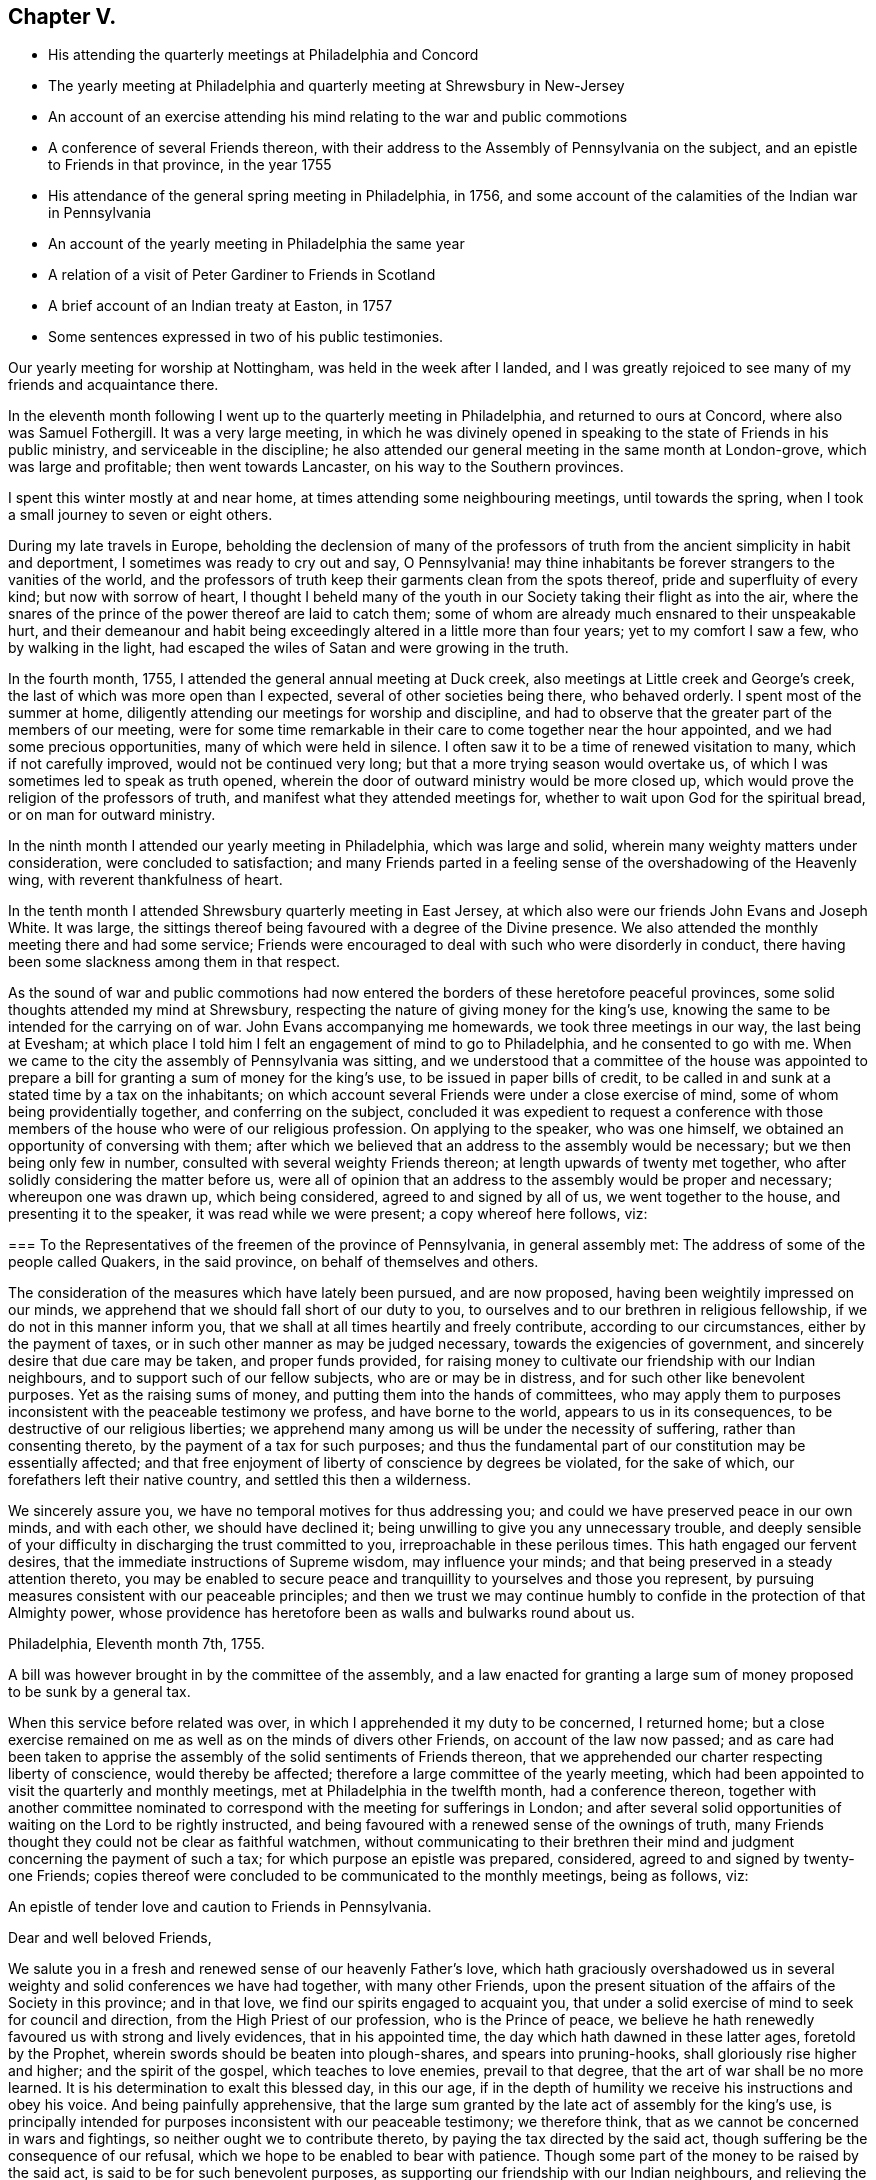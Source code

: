 == Chapter V.

[.chapter-synopsis]
* His attending the quarterly meetings at Philadelphia and Concord
* The yearly meeting at Philadelphia and quarterly meeting at Shrewsbury in New-Jersey
* An account of an exercise attending his mind relating to the war and public commotions
* A conference of several Friends thereon, with their address to the Assembly of Pennsylvania on the subject, and an epistle to Friends in that province, in the year 1755
* His attendance of the general spring meeting in Philadelphia, in 1756, and some account of the calamities of the Indian war in Pennsylvania
* An account of the yearly meeting in Philadelphia the same year
* A relation of a visit of Peter Gardiner to Friends in Scotland
* A brief account of an Indian treaty at Easton, in 1757
* Some sentences expressed in two of his public testimonies.

Our yearly meeting for worship at Nottingham, was held in the week after I landed,
and I was greatly rejoiced to see many of my friends and acquaintance there.

In the eleventh month following I went up to the quarterly meeting in Philadelphia,
and returned to ours at Concord, where also was Samuel Fothergill.
It was a very large meeting,
in which he was divinely opened in speaking to
the state of Friends in his public ministry,
and serviceable in the discipline;
he also attended our general meeting in the same month at London-grove,
which was large and profitable; then went towards Lancaster,
on his way to the Southern provinces.

I spent this winter mostly at and near home,
at times attending some neighbouring meetings, until towards the spring,
when I took a small journey to seven or eight others.

During my late travels in Europe,
beholding the declension of many of the professors of truth
from the ancient simplicity in habit and deportment,
I sometimes was ready to cry out and say,
O Pennsylvania! may thine inhabitants be forever strangers to the vanities of the world,
and the professors of truth keep their garments clean from the spots thereof,
pride and superfluity of every kind; but now with sorrow of heart,
I thought I beheld many of the youth in our Society taking their flight as into the air,
where the snares of the prince of the power thereof are laid to catch them;
some of whom are already much ensnared to their unspeakable hurt,
and their demeanour and habit being exceedingly altered in a little more than four years;
yet to my comfort I saw a few, who by walking in the light,
had escaped the wiles of Satan and were growing in the truth.

In the fourth month, 1755, I attended the general annual meeting at Duck creek,
also meetings at Little creek and George`'s creek,
the last of which was more open than I expected, several of other societies being there,
who behaved orderly.
I spent most of the summer at home,
diligently attending our meetings for worship and discipline,
and had to observe that the greater part of the members of our meeting,
were for some time remarkable in their care to come together near the hour appointed,
and we had some precious opportunities, many of which were held in silence.
I often saw it to be a time of renewed visitation to many,
which if not carefully improved, would not be continued very long;
but that a more trying season would overtake us,
of which I was sometimes led to speak as truth opened,
wherein the door of outward ministry would be more closed up,
which would prove the religion of the professors of truth,
and manifest what they attended meetings for,
whether to wait upon God for the spiritual bread, or on man for outward ministry.

In the ninth month I attended our yearly meeting in Philadelphia,
which was large and solid, wherein many weighty matters under consideration,
were concluded to satisfaction;
and many Friends parted in a feeling sense of the overshadowing of the Heavenly wing,
with reverent thankfulness of heart.

In the tenth month I attended Shrewsbury quarterly meeting in East Jersey,
at which also were our friends John Evans and Joseph White.
It was large, the sittings thereof being favoured with a degree of the Divine presence.
We also attended the monthly meeting there and had some service;
Friends were encouraged to deal with such who were disorderly in conduct,
there having been some slackness among them in that respect.

As the sound of war and public commotions had now entered the
borders of these heretofore peaceful provinces,
some solid thoughts attended my mind at Shrewsbury,
respecting the nature of giving money for the king`'s use,
knowing the same to be intended for the carrying on of war.
John Evans accompanying me homewards, we took three meetings in our way,
the last being at Evesham;
at which place I told him I felt an engagement of mind to go to Philadelphia,
and he consented to go with me.
When we came to the city the assembly of Pennsylvania was sitting,
and we understood that a committee of the house was appointed to
prepare a bill for granting a sum of money for the king`'s use,
to be issued in paper bills of credit,
to be called in and sunk at a stated time by a tax on the inhabitants;
on which account several Friends were under a close exercise of mind,
some of whom being providentially together, and conferring on the subject,
concluded it was expedient to request a conference with those
members of the house who were of our religious profession.
On applying to the speaker, who was one himself,
we obtained an opportunity of conversing with them;
after which we believed that an address to the assembly would be necessary;
but we then being only few in number, consulted with several weighty Friends thereon;
at length upwards of twenty met together,
who after solidly considering the matter before us,
were all of opinion that an address to the assembly would be proper and necessary;
whereupon one was drawn up, which being considered, agreed to and signed by all of us,
we went together to the house, and presenting it to the speaker,
it was read while we were present; a copy whereof here follows, viz:

[.embedded-content-document.address]
--

[.blurb]
=== To the Representatives of the freemen of the province of Pennsylvania, in general assembly met: The address of some of the people called Quakers, in the said province, on behalf of themselves and others.

The consideration of the measures which have lately been pursued, and are now proposed,
having been weightily impressed on our minds,
we apprehend that we should fall short of our duty to you,
to ourselves and to our brethren in religious fellowship,
if we do not in this manner inform you,
that we shall at all times heartily and freely contribute,
according to our circumstances, either by the payment of taxes,
or in such other manner as may be judged necessary, towards the exigencies of government,
and sincerely desire that due care may be taken, and proper funds provided,
for raising money to cultivate our friendship with our Indian neighbours,
and to support such of our fellow subjects, who are or may be in distress,
and for such other like benevolent purposes.
Yet as the raising sums of money, and putting them into the hands of committees,
who may apply them to purposes inconsistent with the peaceable testimony we profess,
and have borne to the world, appears to us in its consequences,
to be destructive of our religious liberties;
we apprehend many among us will be under the necessity of suffering,
rather than consenting thereto, by the payment of a tax for such purposes;
and thus the fundamental part of our constitution may be essentially affected;
and that free enjoyment of liberty of conscience by degrees be violated,
for the sake of which, our forefathers left their native country,
and settled this then a wilderness.

We sincerely assure you, we have no temporal motives for thus addressing you;
and could we have preserved peace in our own minds, and with each other,
we should have declined it; being unwilling to give you any unnecessary trouble,
and deeply sensible of your difficulty in discharging the trust committed to you,
irreproachable in these perilous times.
This hath engaged our fervent desires, that the immediate instructions of Supreme wisdom,
may influence your minds; and that being preserved in a steady attention thereto,
you may be enabled to secure peace and tranquillity to
yourselves and those you represent,
by pursuing measures consistent with our peaceable principles;
and then we trust we may continue humbly to
confide in the protection of that Almighty power,
whose providence has heretofore been as walls and bulwarks round about us.

[.signed-section-context-close]
Philadelphia, Eleventh month 7th, 1755.

--

A bill was however brought in by the committee of the assembly,
and a law enacted for granting a large sum of money proposed to be sunk by a general tax.

When this service before related was over,
in which I apprehended it my duty to be concerned, I returned home;
but a close exercise remained on me as well as on the minds of divers other Friends,
on account of the law now passed;
and as care had been taken to apprise the assembly of
the solid sentiments of Friends thereon,
that we apprehended our charter respecting liberty of conscience,
would thereby be affected; therefore a large committee of the yearly meeting,
which had been appointed to visit the quarterly and monthly meetings,
met at Philadelphia in the twelfth month, had a conference thereon,
together with another committee nominated to correspond
with the meeting for sufferings in London;
and after several solid opportunities of waiting on the Lord to be rightly instructed,
and being favoured with a renewed sense of the ownings of truth,
many Friends thought they could not be clear as faithful watchmen,
without communicating to their brethren their mind and
judgment concerning the payment of such a tax;
for which purpose an epistle was prepared, considered,
agreed to and signed by twenty-one Friends;
copies thereof were concluded to be communicated to the monthly meetings,
being as follows, viz:

[.embedded-content-document.epistle]
--

[.letter-heading]
An epistle of tender love and caution to Friends in Pennsylvania.

[.salutation]
Dear and well beloved Friends,

We salute you in a fresh and renewed sense of our heavenly Father`'s love,
which hath graciously overshadowed us in several
weighty and solid conferences we have had together,
with many other Friends,
upon the present situation of the affairs of the Society in this province;
and in that love, we find our spirits engaged to acquaint you,
that under a solid exercise of mind to seek for council and direction,
from the High Priest of our profession, who is the Prince of peace,
we believe he hath renewedly favoured us with strong and lively evidences,
that in his appointed time, the day which hath dawned in these latter ages,
foretold by the Prophet, wherein swords should be beaten into plough-shares,
and spears into pruning-hooks, shall gloriously rise higher and higher;
and the spirit of the gospel, which teaches to love enemies, prevail to that degree,
that the art of war shall be no more learned.
It is his determination to exalt this blessed day, in this our age,
if in the depth of humility we receive his instructions and obey his voice.
And being painfully apprehensive,
that the large sum granted by the late act of assembly for the king`'s use,
is principally intended for purposes inconsistent with our peaceable testimony;
we therefore think, that as we cannot be concerned in wars and fightings,
so neither ought we to contribute thereto, by paying the tax directed by the said act,
though suffering be the consequence of our refusal,
which we hope to be enabled to bear with patience.
Though some part of the money to be raised by the said act,
is said to be for such benevolent purposes,
as supporting our friendship with our Indian neighbours,
and relieving the distresses of our fellow subjects,
who have suffered in the present calamities, for whom our hearts are deeply pained,
and we affectionately, and with bowels of tenderness, sympathize with them therein;
and we could most cheerfully contribute to those purposes, if they were not so mixed,
that we cannot in the manner proposed, show our hearty concurrence therewith,
without at the same time assenting to, or allowing practices,
which we apprehend contrary to the testimony which the Lord hath given us to bear,
for his name and truth`'s sake.

Having the health and prosperity of the Society at heart,
we earnestly exhort Friends to wait for the appearing of the true light,
and stand in the counsel of God,
that we may know him to be the Rock of salvation and place of our refuge forever.
Beware of the spirit of the world, that is unstable,
and often draws into dark and timorous reasonings;
lest the god thereof should be suffered to blind the eye of the mind.
Such, not knowing the sure foundation, the Rock of ages,
may partake of the terrors and fears,
which are not known to the inhabitants of that fold,
where the sheep and lambs of Christ ever had a quiet habitation,
with a measure of which a remnant have to say, to the praise of his name,
they have been blessed, in this day of distress.

Our fidelity to the present government,
and our willingly paying all taxes for purposes
which do not interfere with our consciences,
justly exempt us from the imputation of disloyalty; and we earnestly desire that all,
who by a deep and quiet seeking for direction from the holy Spirit, are, or shall be,
convinced that he calls us as a people to this testimony,
may dwell under the guidance of the same Divine Spirit,
and manifest by the meekness and humility of their conversation,
that they are really under that influence;
and therein may know true fortitude and patience to bear that,
and every other testimony committed to them, faithfully and uniformly.
And may all Friends know their spirits clothed with true charity,
the bond of Christian fellowship; wherein we again tenderly salute you,
and remain your friends and brethren.

[.signed-section-context-close]
Philadelphia, Twelfth month 16th, 1755.

--

In the year 1756 I attended our general spring meeting in Philadelphia,
at which we had the company of our dear friends, Samuel Fothergill and Catherine Payton, from
from Great Britain, and her companion, Mary Peasley, from Ireland,
and it was a solemn edifying meeting.
The Indians having burnt several houses on the frontiers of this province,
also at Gnadenhutten, in Northampton county,
and murdered and scalped some of the inhabitants; at the time of this meeting,
two or three of the dead bodies were brought to Philadelphia in a wagon,
with an intent as was supposed, to animate the people to unite in preparations of war,
to take vengeance on the Indians, and destroy them.
They were carried along several of the streets, many people following,
cursing the Indians, and also the Quakers,
because they would not join in war for destruction of the Indians.
The sight of the dead bodies and the outcry of the people,
were very afflicting and shocking to me.
Standing at the door of a Friend`'s house as they passed along,
my mind was humbled and turned inward, and I was made secretly to cry,
"`What will become of Pennsylvania?`"
For it felt to me that many did not consider that the sins of the inhabitants, pride,
profane swearing, drunkenness, with other wickedness,
were the cause why the Lord had suffered this calamity and scourge to come upon them.
The weight of my exercise increasing as I walked along the street;
at length it was said in my soul, This land is polluted with blood,
and in the day of inquisition for blood,
it will not only be required at the frontiers and borders,
but even in this place where these bodies are now seen.
I said within myself, How can this be?
since this has been a land of peace, and as yet not much concerned in war;
but as it were in a moment my eyes turned to the case of the poor enslaved Negroes.
And however light a matter they who have been
concerned in it may look upon the purchasing,
selling, or keeping those oppressed people in slavery, it then appeared plain to me,
that such were partakers in iniquity,
encouragers of war and the shedding of innocent blood, which is often the case,
where those unhappy people are captivated and brought away for slaves.
The same day I went to Pine street meeting in an exercised, mournful state of mind,
and thought I could be willing to sit among the people undiscovered.

I attended our quarterly meeting at Concord in the fifth month,
and in a few days after went to the yearly meeting at West river, in Maryland,
which was large and in a good degree satisfactory.
Then went to meetings at Herring creek and the Clifts,
and returned the following first-day to West river,
where I had a good opportunity to clear myself towards Friends of that place;
being concerned on account of several of the elders,
who did not conduct so exemplarily as they ought before the youth.
I left them relieved in my mind, and returned home, taking several meetings in my way.

In the ninth month I was at our yearly meeting for Pennsylvania and New-Jersey,
held this year at Burlington, which was large and edifying;
many weighty matters being in much brotherly love resulted to satisfaction.
Our friend, Thomas Gawthrop, from Great Britain, was there.
In the time thereof, our worthy friend and brother, John Evans, of Gwynnedd,
departing this life, Thomas and I went to attend the burial,
on which solemn occasion he had a seasonable opportunity to
remind a large gathering of people of their latter end;
and I thought it was a solid time.

Being one of the committee appointed by the yearly
meeting to visit the quarterly and monthly meetings,
I was careful in attending on that service as way was opened,
in company with other Friends, as likewise our meeting for sufferings,
established this year, and held monthly in Philadelphia,
frequently taking meetings in my way going and returning.
In the spring of the year 1757,
I also attended our general meeting for ministers and elders, held at Philadelphia.

[.asterism]
'''

I have often remembered a remarkable account given me, when in England, by our ancient,
worthy Friend, John Richardson,
which made such an impression on my mind that I committed it to writing,
and think it is worthy to be preserved, being nearly as follows, viz:

Peter Gardiner, a Friend who lived in Essex, England,
had a concern to visit Friends in Scotland; but being low in circumstances,
and having a wife and several children, was under discouragement about it.
The Lord in mercy condescended to remove his doubts,
by letting him know he would be with him, and though he had no horse to ride,
and was but a weakly man, yet that he would give him strength to perform the journey,
and sustain him so that he should not want for what was sufficient.
Having faith in the Divine promise,
he laid his concern before the monthly meeting he belonged to, with innocent weight;
and friends concurring with him therein,
he took his journey along the east side of the nation, through Norfolk,
Lincolnshire and Yorkshire, and coming to a weekday meeting at Bridlington,
where John Richardson then dwelt, he lodged at his house.
In the evening the doors being shut, Peter asked him if any Friend lived that way,
pointing with his finger; John told him he pointed towards the sea,
which was not far from thence.
He said he believed he must go and see somebody that way in the morning.
John asked him if he should go with him?
he said he believed it would not be best, and so went to bed.

In the morning when John`'s wife had prepared breakfast,
he thought he would go and see if the Friend was well, but found that he was gone;
at which John Richardson wondered.
Soon after, Peter came in, to whom John said, Thou hast taken a morning walk,
come to breakfast.
Before they had done eating, a Friend from the quay, or harbour,
which lay in the direction that Peter Gardiner pointed to over night, came in, and said,
'`I wonder at thee, John,
to send this man with such a message to my house;`' and related as follows, viz:
That he came to him as he was standing at the fish-market-place, looking on the sea,
to observe the wind, and he asked him if he would walk into his house?
To which Peter answered that he came for that purpose;
this was in the twilight of the morning.
When he went into the house, Peter inquired whether his wife was well;
to which the man answered, that she was sick in bed,
and invited him to go in and see her; he said he came so to do.
Being conducted into the chamber where the sick woman was, he sat down by her;
and after a short time told her,
that the resignation of her mind was accepted instead of the deed,
and that she was excused from the journey which had been before her,
and should die in peace with God and men.
Then turning to the man, her husband, he said,
"`Thy wife had a concern to visit the churches in another country beyond the sea,
but thou wouldst not give her leave, so she shall be taken from thee; and behold,
the Lord`'s hand is against thee, and thou shalt be blasted in whatsoever thou doest,
and reduced to want thy bread.`"
The man seemed angry with John Richardson, who said to him, "`Be still,
and weigh the matter, for I knew not of the Friend`'s going to thy house;
but thought he was in bed,
and did not inform him about thee nor thy wife;`" at which he went away.

Peter pursued his journey towards Scotland,
John Richardson and another Friend going with him to Scarborough on horse back,
for he would not let them go on foot with him,
he kept before them as fast as they chose to ride; and when they had gone about half way,
he gained on them, and John said he was filled with admiration,
for he seemed to go with more slight and ease than ever he had seen any man before.
Riding fast to overtake him,
he thought he beheld a small white cloud as it were encompassing his head;
and when he overtook him John said to him, Thou dost travel very fast.
Peter replied, My Master told me, before I left home, that he would give me hinds feet,
and he hath performed his promise to me.

When they came in sight of Scarborough, Peter said,
take me to a Friend`'s house if there is any there.
John replied, I will take thee to the place where I lodge,
and if thou art not easy there, I will go until we find a place, if it may be.
So John Richardson took him to his lodgings, and just as they entered the door,
they heard some one go up stairs,
and the woman Friend of the house coming down with a neighbour of hers,
invited them to sit down.
In a short time Peter said, Here is light and darkness, good and bad in this house.
After the woman had got them some refreshment, she came and asked John,
Who hast thou brought here?
A man of God, he replied.

Having a meeting at Scarborough the next day, John Richardson stayed with him,
and said he had good service; he also went with him to several Friends`' houses there,
and he frequently spoke his sense of the state of the families;
but as they were about entering one house, Peter stopped, and said,
My Master is not there, I will not go in, so they turned away.

Next morning at parting, John Richardson asked him how he was prepared for money,
telling him the journey was long.
Peter answered, I have enough, my Master told me I should not want, and a bit of bread,
and some water from a brook refreshes me as much as a set meal at a table.
John insisted to see how much money he had, which was but two half-crowns;
upon which John took a handful of small pieces out of his pocket,
and forced Peter to take them, telling him it was as free to him as his own,
for so the Lord had put it into his heart.
Thus they parted, John and the other Friend returning home.

In about two weeks afterwards the man`'s wife, before mentioned, died,
as Peter had foretold.
At that time, the man had three ships at sea; his son was master of one,
and a second son was on board of another, and in their voyages they were all wrecked,
or foundered, and their cargoes chiefly lost;
his two sons and several of the hands being drowned.
The man soon after broke and could not pay his debts,
but came to want bread before he died, though he had been in good circumstances,
if not very rich.

Some time after, John Richardson heard that Peter Gardiner died in Cumberland,
on his return from Scotland, and being attached to him in near affection,
he went to inquire how he ended.

John Bowstead, a noted Friend near Carlisle,
informed him that Peter had been through Scotland, and came to Carlisle,
and the small-pox being there, he took the infection very suddenly, and lay ill with it.
John Bowstead went, just as the pock was coming out on him, and took him to his house;
they never came out kindly, but swelled him very much, so that he was blind,
and died about the seventh day.
He was quite sensible to the last, and knew the states of those who came to see him.^
footnote:[For a further account of Peter Gardiner`'s remarkable journey in Scotland,
see the appendix.]

[.asterism]
'''

[.offset]
+++[+++Returning to John Churchman`'s Journal:]

On the 12th of the seventh month, this year,
I left home in order to attend a treaty to be
held between the Indians and our government,
at Easton, in Northampton-county; and proceeded to Philadelphia,
where I was present at several conferences with Friends;
the governor having declared his dislike to their attendance at that treaty,
or their distinguishing themselves by giving the Indians any presents.
The result was,
that as mutual tokens of the revival of ancient
friendship had passed between Friends and the Indians,
with a view to promote a general peace,
it would be of bad consequence now to neglect or
decline attending on this important occasion;
though it was judged necessary for Friends to act with great caution.
We therefore set forward, and taking a meeting at Gwynnedd in the way,
reached Easton on fourth-day, the 21st of the month,
the governor having arrived about two hours before us;
but did not enter on business that day.

Many Friends from Philadelphia and other parts being here collected,
we held a meeting on fifth-day, which was low and dull, things appearing very dark.
In the afternoon, the Indians with Teedyuscung, their king, or chief man,
went to the governor and signified the sincerity of
their intentions to promote the good work of peace,
when he delivered several strings and belts of wampum,
in order to certify the full power and authority given to Teedyuscung for that purpose,
who also desired that as things had heretofore been misunderstood, or forgotten,
he might have the liberty to choose a clerk to take the minutes of
the transactions at this treaty on behalf of the Indians;
which was put off by the governor at that time.

Next morning Teedyuscung renewed the same request, but was again put by:
then the Indians began to be very uneasy,
from an apprehension that some people from the
Jersey side of the river were likely to rise,
with a design to destroy them; but on going to converse with them,
and giving them some pipes and tobacco, which they were told was a present from Friends,
they became more quiet, and seemingly pacified;
this day and the next there was little business done.

On first-day, the 24th of the month.
Friends held a public meeting in the treaty-booth, to pretty good satisfaction,
to which a great number of people came, two Friends having acceptable service therein.
In the afternoon Friends`' met again; but there seemed so great a cloud over the meeting,
by reason of a raw careless spirit prevailing over the minds of the people,
as though there was no God, notwithstanding his judgments are so conspicuous,
especially in these parts of the country, that life did not arise in this meeting.
About sunset this evening,
we heard that the Mohawk Indians had requested to have a fire made to dance round,
which the governor allowed, as he had the evening before to the Delawares,
with both which we were very uneasy,
as the tendency thereof was to make the Indians drunk;
but no endeavours of ours could prevent it.

On second-day morning the governor agreed to
allow the Indian king to choose himself a clerk,
which he did, and about one o`'clock that day the treaty was first opened in public,
when Teedyuscung was desired fully to inform, with an open heart,
wherein he apprehended the Indians had been defrauded by the proprietaries,
to which he answered that he would tomorrow; but they must first clean up the blood,
as he expressed it, and bury the dead bodies.
Next day being again met, the king said, that according to his word,
he had met some of the several nations to do what they could for settling peace;
but in the first place he had seen and considered the
black cloud that hung over the land,
the blood and bodies of the people who had suffered.
I have gathered up the stained leaves, the blood and dead bodies, and looked round about;
when all seemed terrible, so that I could find no place to hide them; but looking up,
I saw the great and good Spirit above.
Let us heartily join in prayer to Him,
that he may give us power to bury all these things out of our sight,
that neither the evil spirit, nor any wicked person may ever be able to raise them;
that we may love like brethren, and the sun may shine clear upon us, that we, our wives,
our young men and children may rejoice in a lasting peace,
that we may eat the fruits of the earth, and they may do us good,
so that we may enjoy peace in the day time, and at night lie down and sleep in it.
He gave a belt of seventeen rows of wampum.

By another belt he told the governor, that he took him by one hand,
and the Five Nations of Indians and their allies took him by the other, therefore,
said he, let us all stand as one man, with one heart and one mind,
and join in this good work of peace.
When we intend to lift or remove a great weight, we must be strong,
if all do not exert themselves we can never do it; but if all heartily join,
it is easy to remove it.
Our forefathers did not proceed right when they met together,
they looked at the earth and things present, which will soon pass out of our sight;
but did not look forward to the good of posterity.
Let us set out right, and do better than they did,
that a peace may be settled which may last to our children.

He next acquainted the governor,
that one of the messengers who had gone on a late message to the Indians afar off,
meaning Moses Tatamy`'s son, was shot on his return by one of our young men,
and lay in a dangerous condition; and by a string of wampum insisted, that if he died,
the other should be tried by our law, and suffer death also;
and that some of their people should be present,
to be able to inform the other nations of Indians of the justice done.
He also revived the ancient agreement,
that if any of them should commit the like offence,
the criminal should be delivered up to be tried according to our laws,
and suffer death in the same manner.

On fourth-day there was no public treaty, things seemed in much confusion and very dull;
but Friends kept quiet.
Next day I found myself much indisposed, and therefore thought it best to leave Easton;
but before I left it Friends had a solemn opportunity together,
at which time I thought I saw, that the working of the dark revengeful spirit,
which opposed the measures of peace,
was one reason why Friends were so baptized into distress and suffering,
of which I made some mention to Friends, and that if they kept quiet,
the clouds as to them would somewhat break away;
Daniel Stanton had a solemn time in supplication.
After this meeting taking leave of Friends, I rode to Richland,
and though my distemper increased and I was very ill, I pursued my journey the next day,
and the day following reached Philadelphia,
where I was carefully attended through a time of tedious and close affliction.
My dear wife coming to me in my illness, was also taken with the same disorder,
that we were not able to move homewards until the 23rd of the eighth month,
but through the goodness of kind Providence in supporting us,
got to our own habitation the next day in the evening.

After about a weeks`' stay I set out again to attend the
meeting for sufferings in Philadelphia,
though very weak, and after tarrying part of three days in town,
went to attend the monthly meetings in Bucks county,
of which I had a view while I lay sick;
when it appeared to me the way to recover my strength
was to be faithful to every discovery of duty.
In company with several other Friends appointed by the yearly meeting,
I visited the several monthly meetings in that county,
in some of which a degree of the Divine presence being felt, was cause of thankfulness;
though at one of them we had some remarkably close work,
both in the time of worship and discipline.

Returning to Philadelphia much recovered,
I spent five days there attending meetings as they came in course;
and then went to Newtown meeting in Chester county, which was small,
there being an evident slackness of attending week-day meetings.
From thence I went to Uwchland, to the marriage of William Trimble and Phebe Thomas,
which was a good meeting,
where I met my dear wife on her way to the yearly meeting at Philadelphia;
and after attending a meeting at Merion, we went into the city the next evening.
Our friends, Thomas Gawthrop, Samuel Spavold,
William Reckitt and others from Great Britain, also Thomas Nicholson from North Carolina,
were at this yearly meeting, which was large and satisfactory,
holding from the 17th to the 24th of the ninth month, 1757.

Before I left home to attend the late Indian treaty at Easton, I thought in my sleep,
that I was riding eastward in the twilight, and saw a light before me towards sun-rising,
which did not appear to be a common light.
I observed the appearance of something therein,
whereat the beast I rode was much affrighted, and would have ran from it,
which I knew would be in vain; for I took it to be an angel,
whose motion was as swift as thought,
so rather stopped and reined in my beast towards it.
It was encompassed with a brightness like a rainbow,
with a large loose garment of the same colour down to the feet.
It rather seemed to move than to walk,
and stood still in the midst of many curious stacks of corn; and smiling on me,
asked where I was going.
I said towards yonder building, which I thought was an elegant one directly before me;
it seemed to approve my way and vanished upwards.
Then I awakened and had particularly to remember
the complexion of this angelic apparition,
which was not much different from one of the
Indians clean washed from his grease and filth;
remembering my dream very fresh, when I had seen the Indians at the treaty,
and had heard some matters remarkably spoken to by some particulars of them,
I was made to believe it was not unreasonable to conclude,
that the Lord was in them by his good Spirit, and that all colours were equal to him,
who gave life and being to all mankind;
we should therefore be careful to examine deeper than the outward appearance,
with a tender regard to station and education,
if we desire to be preserved from error in judgment.

[.asterism]
'''

[.offset.emphasized]
The following sentences being delivered by John
Churchman in two of his public testimonies,
were soon after committed to writing by a Friend who was present,
and appearing worthy to be further preserved, are now communicated.

[.embedded-content-document]
--

In a first-day meeting at East Nottingham, the 19th of the twelfth month, 1756,
he expressed nearly as follows:
"`I felt my mind in this meeting remarkably drawn from outward observation,
and was commanded to centre in deep and awful silence,
wherein there was such a flowing of good will to mankind,
as is scarcely to be uttered by tongue.
Thus centering with diligent attention,
I thought I felt a strong power of darkness and stupid ignorance,
seemingly combined to make war against this solemn attention of mind;
yet after patiently waiting some time, to my comfort I felt a secret victory,
and the darkness vanished.
Then a voice was uttered in me, attended, I thought, with Divine authority thus;
'`I will bow the inhabitants of the earth, and particularly of this land,
and I will make them fear and reverence me,
either in mercy or in judgment.`' Hereupon a prospect immediately opened to
my view of a day of calamity and sore distress which was approaching,
and in which the careless and stupid professors, who are easy,
and not concerned properly to worship and adore the Almighty,
and have not laboured to witness their foundation to be laid on Him the immovable Rock,
will be greatly surprised with fearfulness.
On the behalf of such, a cry and lamentation ran through me, thus; Alas for the day!
Alas for the day!
Woe is me!
And a voice which seemed to be connected with the foregoing, said further;
'`Yet once more, saith the Lord, I shake not the earth only, but also heaven.
Not only the situation of those who know not any place of safety or refuge,
but that which is outward and earthly; but also those who assume a higher place,
and in their specious appearances and false pretences amongst men,
do value themselves on their assumed goodness,
and would fain be accounted of the highest rank,
and even place themselves among the saints,
and are by some accounted as stars in the firmament;
yet in the day of my power wherein I will shake the heavens and the earth,
those stars shall fall to the ground.`'

"`In the opening, something within me was ready to say, Amen so be it!
O Lord Almighty, cut short thy work in the earth,
in order that thou mayest put an end to sin and finish transgression, that thy fear,
and the knowledge of thee, may cover the earth, as the waters cover the sea.
Wherefore, my friends, the fervent desire of my soul is,
that all present may with diligence labour to have
their minds truly centered and humbled before God,
to know a being fixed on that foundation which only standeth sure,
that in a time of outward distress, which perhaps may come in your day,
ye may find a place of safety and refuge.`"

--

All which with more to the like effect, was delivered in great humility and brokenness.

At a week-day meeting at the same place, the 17th of the second month, 1757,
several persons by unseasonably coming in, interrupted the quiet of the meeting,
and he gave a suitable caution in that respect, in gentle winning terms,
reminding those met of the awfulness and solemnity which should
attend us when we approach the presence of Him who is most holy;
and in what reverence, fear and care, we ought to come together,
not forgetting the hour appointed; and then expressed nearly as follows:

[.embedded-content-document]
--

"`A certain sentence has been presented to the view of my mind,
which seemed to contain a gentle engaging caution, and matter of instruction to me,
attended with sweetness; which was, '`Work while it is day.`' Friends, this is our day,
wherein we ought to be diligent and industrious.
In the light of the day we may see and understand how to work, and what to do,
that at the conclusion we may obtain from the Master of the day, who dwelleth in light,
the answer of well done; for the night will come, wherein no man can work.
We are favoured with liberty in this day, to assemble together for worship unmolested;
and my hearty desire is, that we may properly improve this mercy;
for the time to some of us may come, before our day in this life is closed,
wherein this privilege may in some measure be taken from us.
Something in me would be ready to say, The Lord forbid that it should be the case;
but by reason of the great declension which has overspread the church,
I hardly dare to expect any other.
Oh may we therefore be careful to prize the mercy of God,
and endeavour to gain an inheritance in the light, that when night overtakes,
and darkness as to the outward, may hang over us,
we may be favoured to withdraw into the sure hiding place, and know a quiet habitation!`"

--
